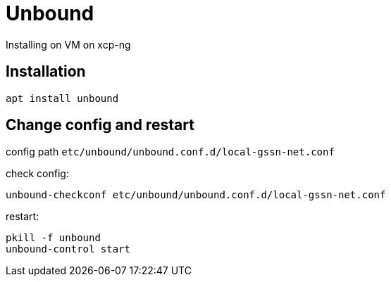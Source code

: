 = Unbound

Installing on VM on xcp-ng

== Installation

`apt install unbound`

== Change config and restart

config path `etc/unbound/unbound.conf.d/local-gssn-net.conf`

check config:
[source,bash]
----
unbound-checkconf etc/unbound/unbound.conf.d/local-gssn-net.conf
----

restart:

[source,bash]
----
pkill -f unbound
unbound-control start
----